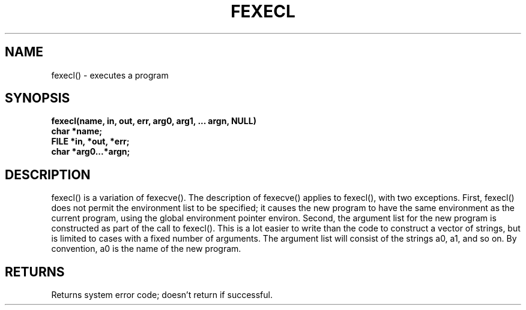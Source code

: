 . \"  Manual Seite fuer fexecl
. \" @(#)fexecl.3	1.1
. \"
.if t .ds a \v'-0.55m'\h'0.00n'\z.\h'0.40n'\z.\v'0.55m'\h'-0.40n'a
.if t .ds o \v'-0.55m'\h'0.00n'\z.\h'0.45n'\z.\v'0.55m'\h'-0.45n'o
.if t .ds u \v'-0.55m'\h'0.00n'\z.\h'0.40n'\z.\v'0.55m'\h'-0.40n'u
.if t .ds A \v'-0.77m'\h'0.25n'\z.\h'0.45n'\z.\v'0.77m'\h'-0.70n'A
.if t .ds O \v'-0.77m'\h'0.25n'\z.\h'0.45n'\z.\v'0.77m'\h'-0.70n'O
.if t .ds U \v'-0.77m'\h'0.30n'\z.\h'0.45n'\z.\v'0.77m'\h'-.75n'U
.if t .ds s \(*b
.if t .ds S SS
.if n .ds a ae
.if n .ds o oe
.if n .ds u ue
.if n .ds s sz
.TH FEXECL 3 "2022/08/22" "J\*org Schilling" "Schily\'s LIBRARY FUNCTIONS"
.SH NAME
fexecl() \- executes a program
.SH SYNOPSIS
.nf
.B
fexecl(name, in, out, err, arg0, arg1, \|.\|.\|. argn, NULL)
.B	char *name;
.B	FILE *in, *out, *err;
.B	char *arg0\|.\|.\|.*argn;
.fi
.SH DESCRIPTION
fexecl() is a variation of fexecve(). The description of
fexecve() applies to fexecl(), with two exceptions.
First, fexecl() does not permit the environment list to be
specified; it causes the new program to have the same
environment as the current program, using the global environment
pointer environ.
Second, the argument list for the new program is constructed as
part of the call to fexecl(). This is a lot easier to write
than the code to construct a vector of strings, but is limited
to cases with a fixed number of arguments. The argument list
will consist of the strings a0, a1, and so on. By convention,
a0 is the name of the new program.
.SH RETURNS
Returns system error code; doesn't return if successful.
.\" .SH NOTES
.\" none
